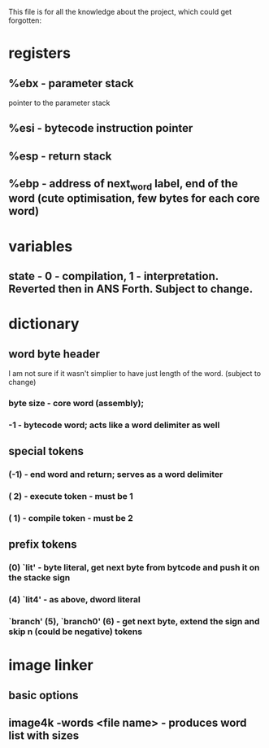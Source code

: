 This file is for all the knowledge 
about the project, which could get
forgotten:


* registers
** %ebx - parameter stack
   pointer to the parameter stack
** %esi - bytecode instruction pointer
** %esp - return stack
** %ebp - address of next_word label, end of the word (cute optimisation, few bytes for each core word)
* variables
** state - 0 - compilation, 1 - interpretation. Reverted then in ANS Forth. Subject to change.
* dictionary
** word byte header 
   I am not sure if it wasn't simplier to have just length of the word. (subject to change)
***  byte size - core word (assembly); 
*** -1 - bytecode word; acts like a word delimiter as well
** special tokens
*** (-1) - end word and return; serves as a word delimiter
*** ( 2) - execute token - must be 1
*** ( 1) - compile token - must be 2
** prefix tokens
*** (0) `lit' - byte literal, get next byte from bytcode and push it on the stacke sign
*** (4) `lit4' - as above, dword literal
*** `branch' (5), `branch0' (6) - get next byte, extend the sign and skip n (could be negative) tokens
* image linker
** basic options
** image4k -words <file name> - produces word list with sizes
